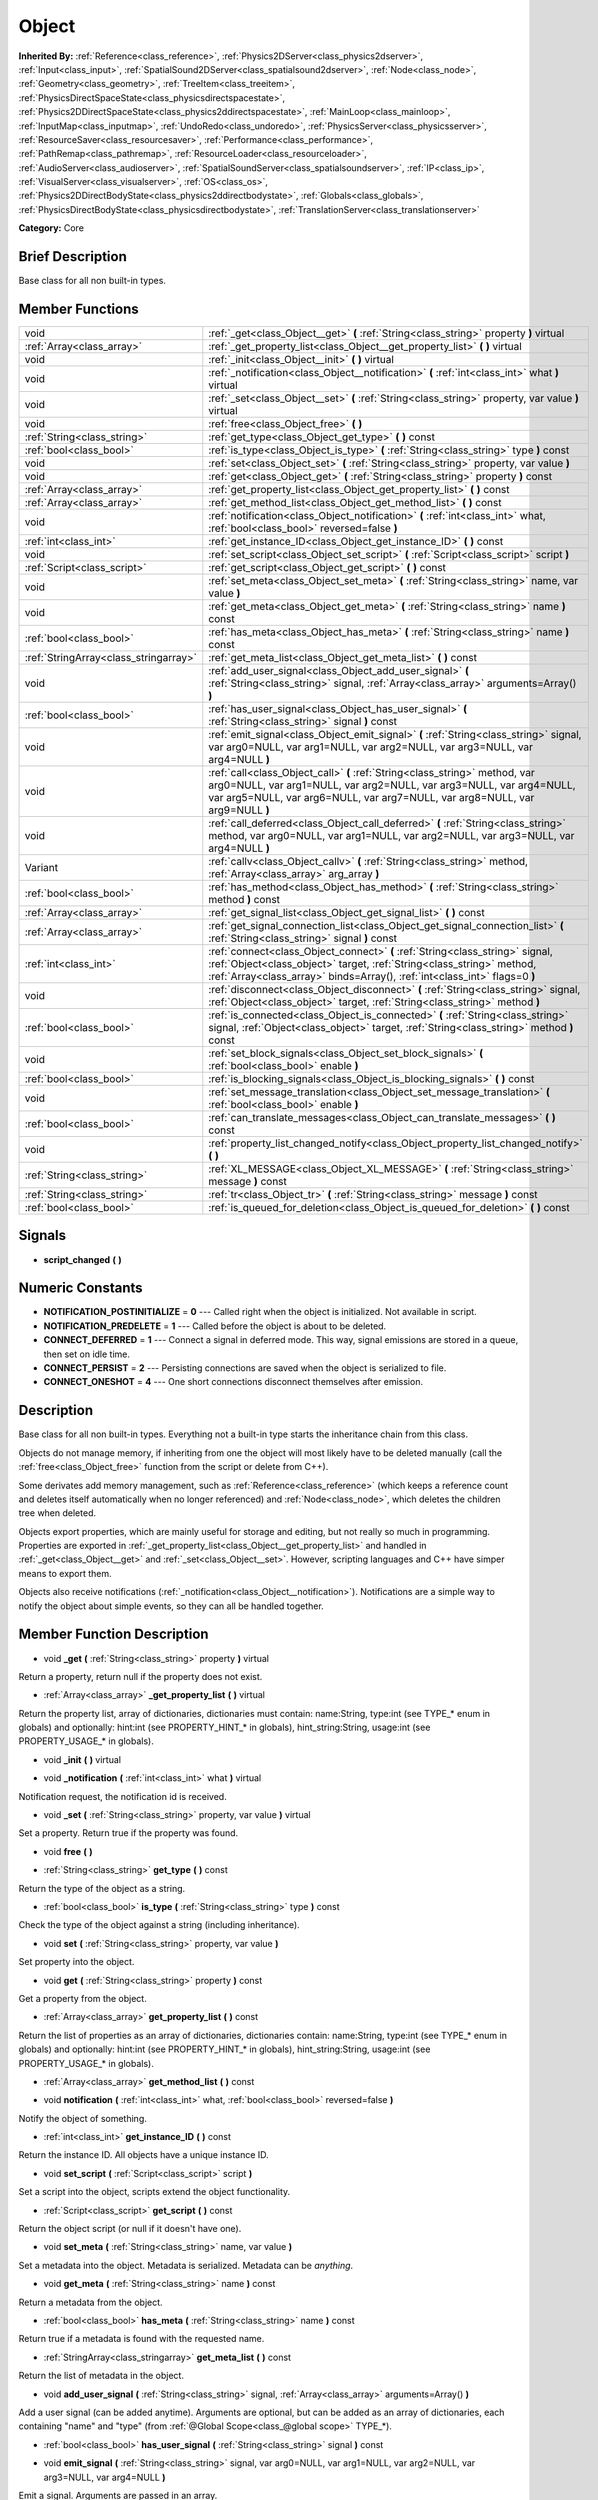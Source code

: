 .. Generated automatically by doc/tools/makerst.py in Godot's source tree.
.. DO NOT EDIT THIS FILE, but the doc/base/classes.xml source instead.

.. _class_Object:

Object
======

**Inherited By:** :ref:`Reference<class_reference>`, :ref:`Physics2DServer<class_physics2dserver>`, :ref:`Input<class_input>`, :ref:`SpatialSound2DServer<class_spatialsound2dserver>`, :ref:`Node<class_node>`, :ref:`Geometry<class_geometry>`, :ref:`TreeItem<class_treeitem>`, :ref:`PhysicsDirectSpaceState<class_physicsdirectspacestate>`, :ref:`Physics2DDirectSpaceState<class_physics2ddirectspacestate>`, :ref:`MainLoop<class_mainloop>`, :ref:`InputMap<class_inputmap>`, :ref:`UndoRedo<class_undoredo>`, :ref:`PhysicsServer<class_physicsserver>`, :ref:`ResourceSaver<class_resourcesaver>`, :ref:`Performance<class_performance>`, :ref:`PathRemap<class_pathremap>`, :ref:`ResourceLoader<class_resourceloader>`, :ref:`AudioServer<class_audioserver>`, :ref:`SpatialSoundServer<class_spatialsoundserver>`, :ref:`IP<class_ip>`, :ref:`VisualServer<class_visualserver>`, :ref:`OS<class_os>`, :ref:`Physics2DDirectBodyState<class_physics2ddirectbodystate>`, :ref:`Globals<class_globals>`, :ref:`PhysicsDirectBodyState<class_physicsdirectbodystate>`, :ref:`TranslationServer<class_translationserver>`

**Category:** Core

Brief Description
-----------------

Base class for all non built-in types.

Member Functions
----------------

+----------------------------------------+---------------------------------------------------------------------------------------------------------------------------------------------------------------------------------------------------------------------------------------+
| void                                   | :ref:`_get<class_Object__get>`  **(** :ref:`String<class_string>` property  **)** virtual                                                                                                                                             |
+----------------------------------------+---------------------------------------------------------------------------------------------------------------------------------------------------------------------------------------------------------------------------------------+
| :ref:`Array<class_array>`              | :ref:`_get_property_list<class_Object__get_property_list>`  **(** **)** virtual                                                                                                                                                       |
+----------------------------------------+---------------------------------------------------------------------------------------------------------------------------------------------------------------------------------------------------------------------------------------+
| void                                   | :ref:`_init<class_Object__init>`  **(** **)** virtual                                                                                                                                                                                 |
+----------------------------------------+---------------------------------------------------------------------------------------------------------------------------------------------------------------------------------------------------------------------------------------+
| void                                   | :ref:`_notification<class_Object__notification>`  **(** :ref:`int<class_int>` what  **)** virtual                                                                                                                                     |
+----------------------------------------+---------------------------------------------------------------------------------------------------------------------------------------------------------------------------------------------------------------------------------------+
| void                                   | :ref:`_set<class_Object__set>`  **(** :ref:`String<class_string>` property, var value  **)** virtual                                                                                                                                  |
+----------------------------------------+---------------------------------------------------------------------------------------------------------------------------------------------------------------------------------------------------------------------------------------+
| void                                   | :ref:`free<class_Object_free>`  **(** **)**                                                                                                                                                                                           |
+----------------------------------------+---------------------------------------------------------------------------------------------------------------------------------------------------------------------------------------------------------------------------------------+
| :ref:`String<class_string>`            | :ref:`get_type<class_Object_get_type>`  **(** **)** const                                                                                                                                                                             |
+----------------------------------------+---------------------------------------------------------------------------------------------------------------------------------------------------------------------------------------------------------------------------------------+
| :ref:`bool<class_bool>`                | :ref:`is_type<class_Object_is_type>`  **(** :ref:`String<class_string>` type  **)** const                                                                                                                                             |
+----------------------------------------+---------------------------------------------------------------------------------------------------------------------------------------------------------------------------------------------------------------------------------------+
| void                                   | :ref:`set<class_Object_set>`  **(** :ref:`String<class_string>` property, var value  **)**                                                                                                                                            |
+----------------------------------------+---------------------------------------------------------------------------------------------------------------------------------------------------------------------------------------------------------------------------------------+
| void                                   | :ref:`get<class_Object_get>`  **(** :ref:`String<class_string>` property  **)** const                                                                                                                                                 |
+----------------------------------------+---------------------------------------------------------------------------------------------------------------------------------------------------------------------------------------------------------------------------------------+
| :ref:`Array<class_array>`              | :ref:`get_property_list<class_Object_get_property_list>`  **(** **)** const                                                                                                                                                           |
+----------------------------------------+---------------------------------------------------------------------------------------------------------------------------------------------------------------------------------------------------------------------------------------+
| :ref:`Array<class_array>`              | :ref:`get_method_list<class_Object_get_method_list>`  **(** **)** const                                                                                                                                                               |
+----------------------------------------+---------------------------------------------------------------------------------------------------------------------------------------------------------------------------------------------------------------------------------------+
| void                                   | :ref:`notification<class_Object_notification>`  **(** :ref:`int<class_int>` what, :ref:`bool<class_bool>` reversed=false  **)**                                                                                                       |
+----------------------------------------+---------------------------------------------------------------------------------------------------------------------------------------------------------------------------------------------------------------------------------------+
| :ref:`int<class_int>`                  | :ref:`get_instance_ID<class_Object_get_instance_ID>`  **(** **)** const                                                                                                                                                               |
+----------------------------------------+---------------------------------------------------------------------------------------------------------------------------------------------------------------------------------------------------------------------------------------+
| void                                   | :ref:`set_script<class_Object_set_script>`  **(** :ref:`Script<class_script>` script  **)**                                                                                                                                           |
+----------------------------------------+---------------------------------------------------------------------------------------------------------------------------------------------------------------------------------------------------------------------------------------+
| :ref:`Script<class_script>`            | :ref:`get_script<class_Object_get_script>`  **(** **)** const                                                                                                                                                                         |
+----------------------------------------+---------------------------------------------------------------------------------------------------------------------------------------------------------------------------------------------------------------------------------------+
| void                                   | :ref:`set_meta<class_Object_set_meta>`  **(** :ref:`String<class_string>` name, var value  **)**                                                                                                                                      |
+----------------------------------------+---------------------------------------------------------------------------------------------------------------------------------------------------------------------------------------------------------------------------------------+
| void                                   | :ref:`get_meta<class_Object_get_meta>`  **(** :ref:`String<class_string>` name  **)** const                                                                                                                                           |
+----------------------------------------+---------------------------------------------------------------------------------------------------------------------------------------------------------------------------------------------------------------------------------------+
| :ref:`bool<class_bool>`                | :ref:`has_meta<class_Object_has_meta>`  **(** :ref:`String<class_string>` name  **)** const                                                                                                                                           |
+----------------------------------------+---------------------------------------------------------------------------------------------------------------------------------------------------------------------------------------------------------------------------------------+
| :ref:`StringArray<class_stringarray>`  | :ref:`get_meta_list<class_Object_get_meta_list>`  **(** **)** const                                                                                                                                                                   |
+----------------------------------------+---------------------------------------------------------------------------------------------------------------------------------------------------------------------------------------------------------------------------------------+
| void                                   | :ref:`add_user_signal<class_Object_add_user_signal>`  **(** :ref:`String<class_string>` signal, :ref:`Array<class_array>` arguments=Array()  **)**                                                                                    |
+----------------------------------------+---------------------------------------------------------------------------------------------------------------------------------------------------------------------------------------------------------------------------------------+
| :ref:`bool<class_bool>`                | :ref:`has_user_signal<class_Object_has_user_signal>`  **(** :ref:`String<class_string>` signal  **)** const                                                                                                                           |
+----------------------------------------+---------------------------------------------------------------------------------------------------------------------------------------------------------------------------------------------------------------------------------------+
| void                                   | :ref:`emit_signal<class_Object_emit_signal>`  **(** :ref:`String<class_string>` signal, var arg0=NULL, var arg1=NULL, var arg2=NULL, var arg3=NULL, var arg4=NULL  **)**                                                              |
+----------------------------------------+---------------------------------------------------------------------------------------------------------------------------------------------------------------------------------------------------------------------------------------+
| void                                   | :ref:`call<class_Object_call>`  **(** :ref:`String<class_string>` method, var arg0=NULL, var arg1=NULL, var arg2=NULL, var arg3=NULL, var arg4=NULL, var arg5=NULL, var arg6=NULL, var arg7=NULL, var arg8=NULL, var arg9=NULL  **)** |
+----------------------------------------+---------------------------------------------------------------------------------------------------------------------------------------------------------------------------------------------------------------------------------------+
| void                                   | :ref:`call_deferred<class_Object_call_deferred>`  **(** :ref:`String<class_string>` method, var arg0=NULL, var arg1=NULL, var arg2=NULL, var arg3=NULL, var arg4=NULL  **)**                                                          |
+----------------------------------------+---------------------------------------------------------------------------------------------------------------------------------------------------------------------------------------------------------------------------------------+
| Variant                                | :ref:`callv<class_Object_callv>`  **(** :ref:`String<class_string>` method, :ref:`Array<class_array>` arg_array  **)**                                                                                                                |
+----------------------------------------+---------------------------------------------------------------------------------------------------------------------------------------------------------------------------------------------------------------------------------------+
| :ref:`bool<class_bool>`                | :ref:`has_method<class_Object_has_method>`  **(** :ref:`String<class_string>` method  **)** const                                                                                                                                     |
+----------------------------------------+---------------------------------------------------------------------------------------------------------------------------------------------------------------------------------------------------------------------------------------+
| :ref:`Array<class_array>`              | :ref:`get_signal_list<class_Object_get_signal_list>`  **(** **)** const                                                                                                                                                               |
+----------------------------------------+---------------------------------------------------------------------------------------------------------------------------------------------------------------------------------------------------------------------------------------+
| :ref:`Array<class_array>`              | :ref:`get_signal_connection_list<class_Object_get_signal_connection_list>`  **(** :ref:`String<class_string>` signal  **)** const                                                                                                     |
+----------------------------------------+---------------------------------------------------------------------------------------------------------------------------------------------------------------------------------------------------------------------------------------+
| :ref:`int<class_int>`                  | :ref:`connect<class_Object_connect>`  **(** :ref:`String<class_string>` signal, :ref:`Object<class_object>` target, :ref:`String<class_string>` method, :ref:`Array<class_array>` binds=Array(), :ref:`int<class_int>` flags=0  **)** |
+----------------------------------------+---------------------------------------------------------------------------------------------------------------------------------------------------------------------------------------------------------------------------------------+
| void                                   | :ref:`disconnect<class_Object_disconnect>`  **(** :ref:`String<class_string>` signal, :ref:`Object<class_object>` target, :ref:`String<class_string>` method  **)**                                                                   |
+----------------------------------------+---------------------------------------------------------------------------------------------------------------------------------------------------------------------------------------------------------------------------------------+
| :ref:`bool<class_bool>`                | :ref:`is_connected<class_Object_is_connected>`  **(** :ref:`String<class_string>` signal, :ref:`Object<class_object>` target, :ref:`String<class_string>` method  **)** const                                                         |
+----------------------------------------+---------------------------------------------------------------------------------------------------------------------------------------------------------------------------------------------------------------------------------------+
| void                                   | :ref:`set_block_signals<class_Object_set_block_signals>`  **(** :ref:`bool<class_bool>` enable  **)**                                                                                                                                 |
+----------------------------------------+---------------------------------------------------------------------------------------------------------------------------------------------------------------------------------------------------------------------------------------+
| :ref:`bool<class_bool>`                | :ref:`is_blocking_signals<class_Object_is_blocking_signals>`  **(** **)** const                                                                                                                                                       |
+----------------------------------------+---------------------------------------------------------------------------------------------------------------------------------------------------------------------------------------------------------------------------------------+
| void                                   | :ref:`set_message_translation<class_Object_set_message_translation>`  **(** :ref:`bool<class_bool>` enable  **)**                                                                                                                     |
+----------------------------------------+---------------------------------------------------------------------------------------------------------------------------------------------------------------------------------------------------------------------------------------+
| :ref:`bool<class_bool>`                | :ref:`can_translate_messages<class_Object_can_translate_messages>`  **(** **)** const                                                                                                                                                 |
+----------------------------------------+---------------------------------------------------------------------------------------------------------------------------------------------------------------------------------------------------------------------------------------+
| void                                   | :ref:`property_list_changed_notify<class_Object_property_list_changed_notify>`  **(** **)**                                                                                                                                           |
+----------------------------------------+---------------------------------------------------------------------------------------------------------------------------------------------------------------------------------------------------------------------------------------+
| :ref:`String<class_string>`            | :ref:`XL_MESSAGE<class_Object_XL_MESSAGE>`  **(** :ref:`String<class_string>` message  **)** const                                                                                                                                    |
+----------------------------------------+---------------------------------------------------------------------------------------------------------------------------------------------------------------------------------------------------------------------------------------+
| :ref:`String<class_string>`            | :ref:`tr<class_Object_tr>`  **(** :ref:`String<class_string>` message  **)** const                                                                                                                                                    |
+----------------------------------------+---------------------------------------------------------------------------------------------------------------------------------------------------------------------------------------------------------------------------------------+
| :ref:`bool<class_bool>`                | :ref:`is_queued_for_deletion<class_Object_is_queued_for_deletion>`  **(** **)** const                                                                                                                                                 |
+----------------------------------------+---------------------------------------------------------------------------------------------------------------------------------------------------------------------------------------------------------------------------------------+

Signals
-------

-  **script_changed**  **(** **)**

Numeric Constants
-----------------

- **NOTIFICATION_POSTINITIALIZE** = **0** --- Called right when the object is initialized. Not available in script.
- **NOTIFICATION_PREDELETE** = **1** --- Called before the object is about to be deleted.
- **CONNECT_DEFERRED** = **1** --- Connect a signal in deferred mode. This way, signal emissions are stored in a queue, then set on idle time.
- **CONNECT_PERSIST** = **2** --- Persisting connections are saved when the object is serialized to file.
- **CONNECT_ONESHOT** = **4** --- One short connections disconnect themselves after emission.

Description
-----------

Base class for all non built-in types. Everything not a built-in type starts the inheritance chain from this class.

Objects do not manage memory, if inheriting from one the object will most likely have to be deleted manually (call the :ref:`free<class_Object_free>` function from the script or delete from C++).

Some derivates add memory management, such as :ref:`Reference<class_reference>` (which keeps a reference count and deletes itself automatically when no longer referenced) and :ref:`Node<class_node>`, which deletes the children tree when deleted.

Objects export properties, which are mainly useful for storage and editing, but not really so much in programming. Properties are exported in :ref:`_get_property_list<class_Object__get_property_list>` and handled in :ref:`_get<class_Object__get>` and :ref:`_set<class_Object__set>`. However, scripting languages and C++ have simper means to export them.

Objects also receive notifications (:ref:`_notification<class_Object__notification>`). Notifications are a simple way to notify the object about simple events, so they can all be handled together.

Member Function Description
---------------------------

.. _class_Object__get:

- void  **_get**  **(** :ref:`String<class_string>` property  **)** virtual

Return a property, return null if the property does not exist.

.. _class_Object__get_property_list:

- :ref:`Array<class_array>`  **_get_property_list**  **(** **)** virtual

Return the property list, array of dictionaries, dictionaries must contain: name:String, type:int (see TYPE\_\* enum in globals) and optionally: hint:int (see PROPERTY_HINT\_\* in globals), hint_string:String, usage:int (see PROPERTY_USAGE\_\* in globals).

.. _class_Object__init:

- void  **_init**  **(** **)** virtual

.. _class_Object__notification:

- void  **_notification**  **(** :ref:`int<class_int>` what  **)** virtual

Notification request, the notification id is received.

.. _class_Object__set:

- void  **_set**  **(** :ref:`String<class_string>` property, var value  **)** virtual

Set a property. Return true if the property was found.

.. _class_Object_free:

- void  **free**  **(** **)**

.. _class_Object_get_type:

- :ref:`String<class_string>`  **get_type**  **(** **)** const

Return the type of the object as a string.

.. _class_Object_is_type:

- :ref:`bool<class_bool>`  **is_type**  **(** :ref:`String<class_string>` type  **)** const

Check the type of the object against a string (including inheritance).

.. _class_Object_set:

- void  **set**  **(** :ref:`String<class_string>` property, var value  **)**

Set property into the object.

.. _class_Object_get:

- void  **get**  **(** :ref:`String<class_string>` property  **)** const

Get a property from the object.

.. _class_Object_get_property_list:

- :ref:`Array<class_array>`  **get_property_list**  **(** **)** const

Return the list of properties as an array of dictionaries, dictionaries contain: name:String, type:int (see TYPE\_\* enum in globals) and optionally: hint:int (see PROPERTY_HINT\_\* in globals), hint_string:String, usage:int (see PROPERTY_USAGE\_\* in globals).

.. _class_Object_get_method_list:

- :ref:`Array<class_array>`  **get_method_list**  **(** **)** const

.. _class_Object_notification:

- void  **notification**  **(** :ref:`int<class_int>` what, :ref:`bool<class_bool>` reversed=false  **)**

Notify the object of something.

.. _class_Object_get_instance_ID:

- :ref:`int<class_int>`  **get_instance_ID**  **(** **)** const

Return the instance ID. All objects have a unique instance ID.

.. _class_Object_set_script:

- void  **set_script**  **(** :ref:`Script<class_script>` script  **)**

Set a script into the object, scripts extend the object functionality.

.. _class_Object_get_script:

- :ref:`Script<class_script>`  **get_script**  **(** **)** const

Return the object script (or null if it doesn't have one).

.. _class_Object_set_meta:

- void  **set_meta**  **(** :ref:`String<class_string>` name, var value  **)**

Set a metadata into the object. Metadata is serialized. Metadata can be *anything*.

.. _class_Object_get_meta:

- void  **get_meta**  **(** :ref:`String<class_string>` name  **)** const

Return a metadata from the object.

.. _class_Object_has_meta:

- :ref:`bool<class_bool>`  **has_meta**  **(** :ref:`String<class_string>` name  **)** const

Return true if a metadata is found with the requested name.

.. _class_Object_get_meta_list:

- :ref:`StringArray<class_stringarray>`  **get_meta_list**  **(** **)** const

Return the list of metadata in the object.

.. _class_Object_add_user_signal:

- void  **add_user_signal**  **(** :ref:`String<class_string>` signal, :ref:`Array<class_array>` arguments=Array()  **)**

Add a user signal (can be added anytime). Arguments are optional, but can be added as an array of dictionaries, each containing "name" and "type" (from :ref:`@Global Scope<class_@global scope>` TYPE\_\*).

.. _class_Object_has_user_signal:

- :ref:`bool<class_bool>`  **has_user_signal**  **(** :ref:`String<class_string>` signal  **)** const

.. _class_Object_emit_signal:

- void  **emit_signal**  **(** :ref:`String<class_string>` signal, var arg0=NULL, var arg1=NULL, var arg2=NULL, var arg3=NULL, var arg4=NULL  **)**

Emit a signal. Arguments are passed in an array.

.. _class_Object_call:

- void  **call**  **(** :ref:`String<class_string>` method, var arg0=NULL, var arg1=NULL, var arg2=NULL, var arg3=NULL, var arg4=NULL, var arg5=NULL, var arg6=NULL, var arg7=NULL, var arg8=NULL, var arg9=NULL  **)**

Call a function in the object, result is returned.

.. _class_Object_call_deferred:

- void  **call_deferred**  **(** :ref:`String<class_string>` method, var arg0=NULL, var arg1=NULL, var arg2=NULL, var arg3=NULL, var arg4=NULL  **)**

Create and store a function in the object. The call will take place on idle time.

.. _class_Object_callv:

- Variant  **callv**  **(** :ref:`String<class_string>` method, :ref:`Array<class_array>` arg_array  **)**

.. _class_Object_has_method:

- :ref:`bool<class_bool>`  **has_method**  **(** :ref:`String<class_string>` method  **)** const

.. _class_Object_get_signal_list:

- :ref:`Array<class_array>`  **get_signal_list**  **(** **)** const

Return the list of signals as an array of dictionaries.

.. _class_Object_get_signal_connection_list:

- :ref:`Array<class_array>`  **get_signal_connection_list**  **(** :ref:`String<class_string>` signal  **)** const

.. _class_Object_connect:

- :ref:`int<class_int>`  **connect**  **(** :ref:`String<class_string>` signal, :ref:`Object<class_object>` target, :ref:`String<class_string>` method, :ref:`Array<class_array>` binds=Array(), :ref:`int<class_int>` flags=0  **)**

Connect a signal to a method at a target (member function). Binds are optional and are passed as extra arguments to the call. Flags specify optional deferred or one shot connections, see enum CONNECT\_\*. A signal can only be connected once to a method, and it will throw an error if already connected. If you want to avoid this, use :ref:`is_connected<class_Object_is_connected>` to check.

.. _class_Object_disconnect:

- void  **disconnect**  **(** :ref:`String<class_string>` signal, :ref:`Object<class_object>` target, :ref:`String<class_string>` method  **)**

Disconnect a signal from a method.

.. _class_Object_is_connected:

- :ref:`bool<class_bool>`  **is_connected**  **(** :ref:`String<class_string>` signal, :ref:`Object<class_object>` target, :ref:`String<class_string>` method  **)** const

Return true if a connection exists for a given signal and target/method.

.. _class_Object_set_block_signals:

- void  **set_block_signals**  **(** :ref:`bool<class_bool>` enable  **)**

If set to true, signal emission is blocked.

.. _class_Object_is_blocking_signals:

- :ref:`bool<class_bool>`  **is_blocking_signals**  **(** **)** const

Return true if signal emission blocking is enabled.

.. _class_Object_set_message_translation:

- void  **set_message_translation**  **(** :ref:`bool<class_bool>` enable  **)**

Set true if this object can translate strings (in calls to tr() ). Default is true.

.. _class_Object_can_translate_messages:

- :ref:`bool<class_bool>`  **can_translate_messages**  **(** **)** const

Return true if this object can translate strings.

.. _class_Object_property_list_changed_notify:

- void  **property_list_changed_notify**  **(** **)**

.. _class_Object_XL_MESSAGE:

- :ref:`String<class_string>`  **XL_MESSAGE**  **(** :ref:`String<class_string>` message  **)** const

Deprecated, will go away.

.. _class_Object_tr:

- :ref:`String<class_string>`  **tr**  **(** :ref:`String<class_string>` message  **)** const

Translate a message. Only works in message translation is enabled (which is by default). See :ref:`set_message_translation<class_Object_set_message_translation>`.

.. _class_Object_is_queued_for_deletion:

- :ref:`bool<class_bool>`  **is_queued_for_deletion**  **(** **)** const



